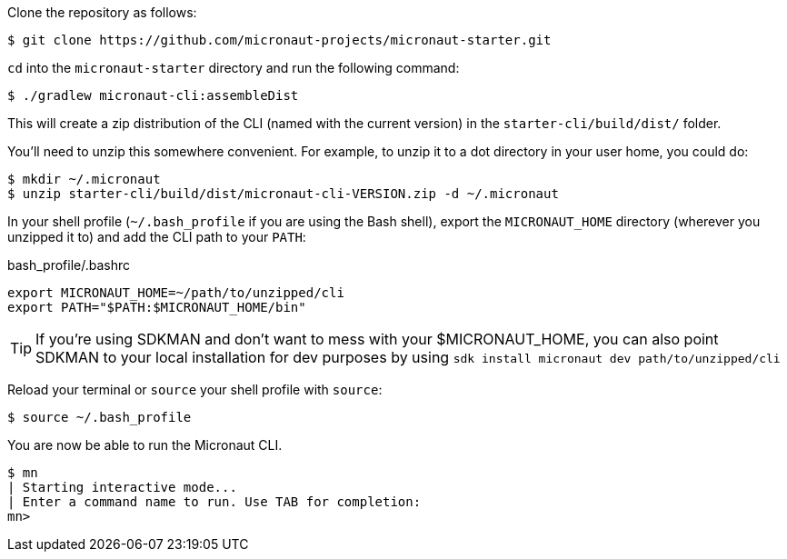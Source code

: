 Clone the repository as follows:

[source,bash]
----
$ git clone https://github.com/micronaut-projects/micronaut-starter.git
----


`cd` into the `micronaut-starter` directory and run the following command:

[source,bash]
----
$ ./gradlew micronaut-cli:assembleDist
----

This will create a zip distribution of the CLI (named with the current version) in the `starter-cli/build/dist/` folder.

You'll need to unzip this somewhere convenient. For example, to unzip it to a dot directory in your user home, you could do:

[source,bash]
----
$ mkdir ~/.micronaut
$ unzip starter-cli/build/dist/micronaut-cli-VERSION.zip -d ~/.micronaut
----

In your shell profile (`~/.bash_profile` if you are using the Bash shell), export the `MICRONAUT_HOME` directory (wherever you unzipped it to) and add the CLI path to your `PATH`:

.bash_profile/.bashrc
[source,bash]
----
export MICRONAUT_HOME=~/path/to/unzipped/cli
export PATH="$PATH:$MICRONAUT_HOME/bin"
----

TIP: If you're using SDKMAN and don't want to mess with your $MICRONAUT_HOME, you can also point SDKMAN to your
local installation for dev purposes by using `sdk install micronaut dev path/to/unzipped/cli`

Reload your terminal or `source` your shell profile with `source`:

[source,bash]
----
$ source ~/.bash_profile
----

You are now be able to run the Micronaut CLI.

[source,bash]
----
$ mn
| Starting interactive mode...
| Enter a command name to run. Use TAB for completion:
mn>
----
